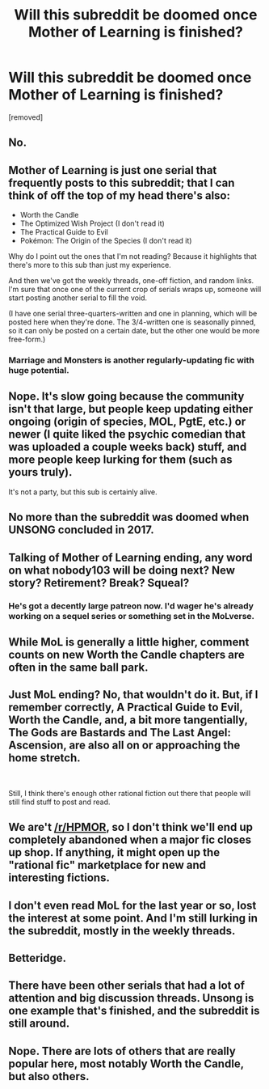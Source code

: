 #+TITLE: Will this subreddit be doomed once Mother of Learning is finished?

* Will this subreddit be doomed once Mother of Learning is finished?
:PROPERTIES:
:Score: 0
:DateUnix: 1560164496.0
:DateShort: 2019-Jun-10
:END:
[removed]


** No.
:PROPERTIES:
:Author: iftttAcct2
:Score: 24
:DateUnix: 1560165801.0
:DateShort: 2019-Jun-10
:END:


** Mother of Learning is just one serial that frequently posts to this subreddit; that I can think of off the top of my head there's also:

- Worth the Candle
- The Optimized Wish Project (I don't read it)
- The Practical Guide to Evil
- Pokémon: The Origin of the Species (I don't read it)

Why do I point out the ones that I'm not reading? Because it highlights that there's more to this sub than just my experience.

And then we've got the weekly threads, one-off fiction, and random links. I'm sure that once one of the current crop of serials wraps up, someone will start posting another serial to fill the void.

(I have one serial three-quarters-written and one in planning, which will be posted here when they're done. The 3/4-written one is seasonally pinned, so it can only be posted on a certain date, but the other one would be more free-form.)
:PROPERTIES:
:Author: red_adair
:Score: 18
:DateUnix: 1560172491.0
:DateShort: 2019-Jun-10
:END:

*** Marriage and Monsters is another regularly-updating fic with huge potential.
:PROPERTIES:
:Author: LazarusRises
:Score: 2
:DateUnix: 1560195489.0
:DateShort: 2019-Jun-11
:END:


** Nope. It's slow going because the community isn't that large, but people keep updating either ongoing (origin of species, MOL, PgtE, etc.) or newer (I quite liked the psychic comedian that was uploaded a couple weeks back) stuff, and more people keep lurking for them (such as yours truly).

It's not a party, but this sub is certainly alive.
:PROPERTIES:
:Author: detrebio
:Score: 11
:DateUnix: 1560166189.0
:DateShort: 2019-Jun-10
:END:


** No more than the subreddit was doomed when UNSONG concluded in 2017.
:PROPERTIES:
:Author: MereInterest
:Score: 6
:DateUnix: 1560172465.0
:DateShort: 2019-Jun-10
:END:


** Talking of Mother of Learning ending, any word on what nobody103 will be doing next? New story? Retirement? Break? Squeal?
:PROPERTIES:
:Author: GlimmervoidG
:Score: 4
:DateUnix: 1560169835.0
:DateShort: 2019-Jun-10
:END:

*** He's got a decently large patreon now. I'd wager he's already working on a sequel series or something set in the MoLverse.
:PROPERTIES:
:Author: GlueBoy
:Score: 2
:DateUnix: 1560218499.0
:DateShort: 2019-Jun-11
:END:


** While MoL is generally a little higher, comment counts on new Worth the Candle chapters are often in the same ball park.
:PROPERTIES:
:Author: GlimmervoidG
:Score: 11
:DateUnix: 1560168331.0
:DateShort: 2019-Jun-10
:END:


** Just MoL ending? No, that wouldn't do it. But, if I remember correctly, A Practical Guide to Evil, Worth the Candle, and, a bit more tangentially, The Gods are Bastards and The Last Angel: Ascension, are also all on or approaching the home stretch.

​

Still, I think there's enough other rational fiction out there that people will still find stuff to post and read.
:PROPERTIES:
:Author: Nimelennar
:Score: 4
:DateUnix: 1560203385.0
:DateShort: 2019-Jun-11
:END:


** We are't [[/r/HPMOR]], so I don't think we'll end up completely abandoned when a major fic closes up shop. If anything, it might open up the "rational fic" marketplace for new and interesting fictions.
:PROPERTIES:
:Author: Dent7777
:Score: 4
:DateUnix: 1560192022.0
:DateShort: 2019-Jun-10
:END:


** I don't even read MoL for the last year or so, lost the interest at some point. And I'm still lurking in the subreddit, mostly in the weekly threads.
:PROPERTIES:
:Author: DraggonZ
:Score: 1
:DateUnix: 1560175627.0
:DateShort: 2019-Jun-10
:END:


** Betteridge.
:PROPERTIES:
:Score: 1
:DateUnix: 1560200065.0
:DateShort: 2019-Jun-11
:END:


** There have been other serials that had a lot of attention and big discussion threads. Unsong is one example that's finished, and the subreddit is still around.
:PROPERTIES:
:Author: waylandertheslayer
:Score: 1
:DateUnix: 1560205660.0
:DateShort: 2019-Jun-11
:END:


** Nope. There are lots of others that are really popular here, most notably Worth the Candle, but also others.
:PROPERTIES:
:Author: Argenteus_CG
:Score: 1
:DateUnix: 1560208972.0
:DateShort: 2019-Jun-11
:END:
